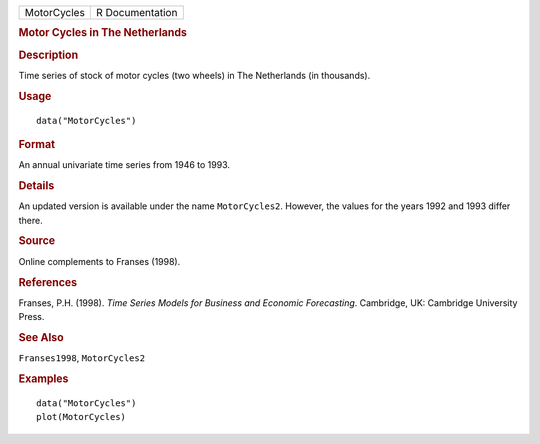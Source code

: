.. container::

   .. container::

      =========== ===============
      MotorCycles R Documentation
      =========== ===============

      .. rubric:: Motor Cycles in The Netherlands
         :name: motor-cycles-in-the-netherlands

      .. rubric:: Description
         :name: description

      Time series of stock of motor cycles (two wheels) in The
      Netherlands (in thousands).

      .. rubric:: Usage
         :name: usage

      ::

         data("MotorCycles")

      .. rubric:: Format
         :name: format

      An annual univariate time series from 1946 to 1993.

      .. rubric:: Details
         :name: details

      An updated version is available under the name ``MotorCycles2``.
      However, the values for the years 1992 and 1993 differ there.

      .. rubric:: Source
         :name: source

      Online complements to Franses (1998).

      .. rubric:: References
         :name: references

      Franses, P.H. (1998). *Time Series Models for Business and
      Economic Forecasting*. Cambridge, UK: Cambridge University Press.

      .. rubric:: See Also
         :name: see-also

      ``Franses1998``, ``MotorCycles2``

      .. rubric:: Examples
         :name: examples

      ::

         data("MotorCycles")
         plot(MotorCycles)
